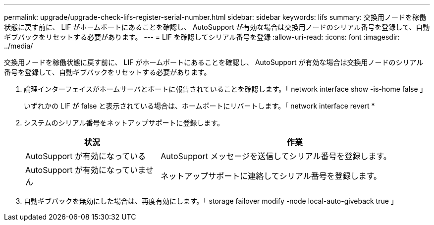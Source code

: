 ---
permalink: upgrade/upgrade-check-lifs-register-serial-number.html 
sidebar: sidebar 
keywords: lifs 
summary: 交換用ノードを稼働状態に戻す前に、 LIF がホームポートにあることを確認し、 AutoSupport が有効な場合は交換用ノードのシリアル番号を登録して、自動ギブバックをリセットする必要があります。 
---
= LIF を確認してシリアル番号を登録
:allow-uri-read: 
:icons: font
:imagesdir: ../media/


[role="lead"]
交換用ノードを稼働状態に戻す前に、 LIF がホームポートにあることを確認し、 AutoSupport が有効な場合は交換用ノードのシリアル番号を登録して、自動ギブバックをリセットする必要があります。

. 論理インターフェイスがホームサーバとポートに報告されていることを確認します。「 network interface show -is-home false 」
+
いずれかの LIF が false と表示されている場合は、ホームポートにリバートします。「 network interface revert *

. システムのシリアル番号をネットアップサポートに登録します。
+
[cols="1,2"]
|===
| 状況 | 作業 


 a| 
AutoSupport が有効になっている
 a| 
AutoSupport メッセージを送信してシリアル番号を登録します。



 a| 
AutoSupport が有効になっていません
 a| 
ネットアップサポートに連絡してシリアル番号を登録します。

|===
. 自動ギブバックを無効にした場合は、再度有効にします。「 storage failover modify -node local-auto-giveback true 」

